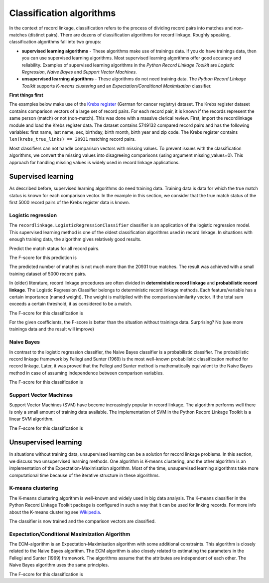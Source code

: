 Classification algorithms
=========================

In the context of record linkage, classification refers to the process
of dividing record pairs into matches and non-matches (distinct pairs).
There are dozens of classification algorithms for record linkage.
Roughly speaking, classification algorithms fall into two groups:

-  **supervised learning algorithms** - These algorithms make use of
   trainings data. If you do have trainings data, then you can use
   supervised learning algorithms. Most supervised learning algorithms
   offer good accuracy and reliability. Examples of supervised learning
   algorithms in the *Python Record Linkage Toolkit* are *Logistic
   Regression*, *Naive Bayes* and *Support Vector Machines*.
-  **unsupervised learning algorithms** - These algorithms do not need
   training data. The *Python Record Linkage Toolkit* supports *K-means
   clustering* and an *Expectation/Conditional Maximisation* classifier.


**First things first**

The examples below make use of the `Krebs
register <http://recordlinkage.readthedocs.org/en/latest/reference.html#recordlinkage.datasets.krebsregister_cmp_data>`__
(German for cancer registry) dataset. The Krebs register dataset
contains comparison vectors of a large set of record pairs. For each
record pair, it is known if the records represent the same person
(match) or not (non-match). This was done with a massive clerical
review. First, import the recordlinkage module and load the Krebs
register data. The dataset contains 5749132 compared record pairs and
has the following variables: first name, last name, sex, birthday, birth
month, birth year and zip code. The Krebs register contains
``len(krebs_true_links) == 20931`` matching record pairs.

.. ipython::

    In [0]: import pandas
       ...: import recordlinkage as rl
       ...: from recordlinkage.datasets import load_krebsregister

.. ipython::

    In [0]: krebs_X, krebs_true_links = load_krebsregister(missing_values=0)
       ...: krebs_X

Most classifiers can not handle comparison vectors with missing values.
To prevent issues with the classification algorithms, we convert the
missing values into disagreeing comparisons (using argument
missing\_values=0). This approach for handling missing values is widely
used in record linkage applications.

.. ipython::

    In [0]: krebs_X.describe()


Supervised learning
-------------------

As described before, supervised learning algorithms do need training
data. Training data is data for which the true match status is known for
each comparison vector. In the example in this section, we consider that
the true match status of the first 5000 record pairs of the Krebs
register data is known.

.. ipython::

    In [0]: golden_pairs = krebs_X[0:5000]
       ...: # 2093 matching pairs
       ...: golden_matches_index = golden_pairs.index.intersection(krebs_true_links)
       ...: golden_matches_index

Logistic regression
~~~~~~~~~~~~~~~~~~~

The ``recordlinkage.LogisticRegressionClassifier`` classifier is an
application of the logistic regression model. This supervised learning
method is one of the oldest classification algorithms used in record
linkage. In situations with enough training data, the algorithm gives
relatively good results.

.. ipython::

    In [0]: # Initialize the classifier
       ...: logreg = rl.LogisticRegressionClassifier()

    In [0]: # Train the classifier
       ...: logreg.fit(golden_pairs, golden_matches_index)
       ...: print ("Intercept: ", logreg.intercept)
       ...: print ("Coefficients: ", logreg.coefficients)


Predict the match status for all record pairs.

.. ipython::

    In [0]: result_logreg = logreg.predict(krebs_X)
       ...: len(result_logreg)


.. ipython::

    In [0]: rl.confusion_matrix(krebs_true_links, result_logreg, len(krebs_X))

The F-score for this prediction is

.. ipython::

    In [0]: rl.fscore(krebs_true_links, result_logreg)


The predicted number of matches is not much more than the 20931 true
matches. The result was achieved with a small training dataset of 5000
record pairs.

In (older) literature, record linkage procedures are often divided in
**deterministic record linkage** and **probabilistic record linkage**.
The Logistic Regression Classifier belongs to deterministic record
linkage methods. Each feature/variable has a certain importance (named
weight). The weight is multiplied with the comparison/similarity vector.
If the total sum exceeds a certain threshold, it as considered to be a
match.

.. ipython::

    In [0]: intercept = -9
       ...: coefficients = [2.0, 1.0, 3.0, 1.0, 1.0, 1.0, 1.0, 2.0, 3.0]

    In [0]: logreg = rl.LogisticRegressionClassifier(coefficients, intercept)
       ...: result_logreg_pretrained = logreg.predict(krebs_X)
       ...: len(result_logreg_pretrained)

.. ipython::

    In [0]: rl.confusion_matrix(krebs_true_links, result_logreg_pretrained, len(krebs_X))

The F-score for this classification is

.. ipython::

    In [0]: rl.fscore(krebs_true_links, result_logreg_pretrained)


For the given coefficients, the F-score is better than the situation
without trainings data. Surprising? No (use more trainings data and the
result will improve)

Naive Bayes
~~~~~~~~~~~

In contrast to the logistic regression classifier, the Naive Bayes
classifier is a probabilistic classifier. The probabilistic record
linkage framework by Fellegi and Sunter (1969) is the most well-known
probabilistic classification method for record linkage. Later, it was
proved that the Fellegi and Sunter method is mathematically equivalent
to the Naive Bayes method in case of assuming independence between
comparison variables.

.. ipython::

    In [0]: # Train the classifier
       ...: nb = rl.NaiveBayesClassifier(binarize=0.3)
       ...: nb.fit(golden_pairs, golden_matches_index)

.. ipython::

    In [0]: # Predict the match status for all record pairs
       ...: result_nb = nb.predict(krebs_X)
       ...: len(result_nb)


.. ipython::

    In [0]: rl.confusion_matrix(krebs_true_links, result_nb, len(krebs_X))

The F-score for this classification is

.. ipython::

    In [0]: rl.fscore(krebs_true_links, result_nb)



Support Vector Machines
~~~~~~~~~~~~~~~~~~~~~~~

Support Vector Machines (SVM) have become increasingly popular in record
linkage. The algorithm performs well there is only a small amount of
training data available. The implementation of SVM in the Python Record
Linkage Toolkit is a linear SVM algorithm.

.. ipython::

    In [0]: # Train the classifier
       ...: svm = rl.SVMClassifier()
       ...: svm.fit(golden_pairs, golden_matches_index)

.. ipython::

    In [0]: # Predict the match status for all record pairs
       ...: result_svm = svm.predict(krebs_X)
       ...: len(result_svm)

.. ipython::

    In [0]: rl.confusion_matrix(krebs_true_links, result_svm, len(krebs_X))


The F-score for this classification is

.. ipython::

    In [0]: rl.fscore(krebs_true_links, result_svm)


Unsupervised learning
---------------------

In situations without training data, unsupervised learning can be a
solution for record linkage problems. In this section, we discuss two
unsupervised learning methods. One algorithm is K-means clustering, and
the other algorithm is an implementation of the Expectation-Maximisation
algorithm. Most of the time, unsupervised learning algorithms take more
computational time because of the iterative structure in these
algorithms.

K-means clustering
~~~~~~~~~~~~~~~~~~

The K-means clustering algorithm is well-known and widely used in big
data analysis. The K-means classifier in the Python Record Linkage
Toolkit package is configured in such a way that it can be used for
linking records. For more info about the K-means clustering see
`Wikipedia <https://en.wikipedia.org/wiki/K-means_clustering>`__.

.. ipython::

    In [0]: kmeans = rl.KMeansClassifier()
       ...: result_kmeans = kmeans.fit_predict(krebs_X)
       ...: len(result_kmeans)

The classifier is now trained and the comparison vectors are classified.

.. ipython::

    In [0]: rl.confusion_matrix(krebs_true_links, result_kmeans, len(krebs_X))

.. ipython::

    In [0]: rl.fscore(krebs_true_links, result_kmeans)


Expectation/Conditional Maximization Algorithm
~~~~~~~~~~~~~~~~~~~~~~~~~~~~~~~~~~~~~~~~~~~~~~

The ECM-algorithm is an Expectation-Maximisation algorithm with some
additional constraints. This algorithm is closely related to the Naive
Bayes algorithm. The ECM algorithm is also closely related to estimating
the parameters in the Fellegi and Sunter (1969) framework. The
algorithms assume that the attributes are independent of each other. The
Naive Bayes algorithm uses the same principles.

.. ipython::

    In [0]: # Train the classifier
       ...: ecm = rl.ECMClassifier(binarize=0.8)
       ...: result_ecm = ecm.fit_predict(krebs_X)
       ...: len(result_ecm)

.. ipython::

    In [0]: rl.confusion_matrix(krebs_true_links, result_ecm, len(krebs_X))

The F-score for this classification is

.. ipython::

    In [0]: rl.fscore(krebs_true_links, result_ecm)

